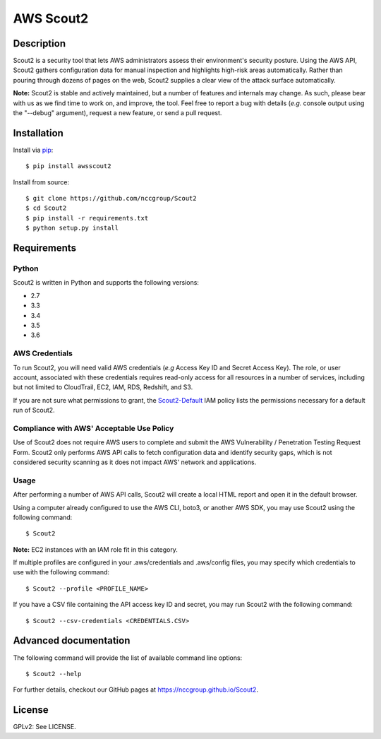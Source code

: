 ##########
AWS Scout2
##########

.. image:: https://travis-ci.org/nccgroup/opinel.svg?branch=master
        :target: https://travis-ci.org/nccgroup/opinel

.. image:: https://coveralls.io/repos/github/nccgroup/opinel/badge.svg
        :target: https://coveralls.io/github/nccgroup/opinel

.. image:: https://badge.fury.io/py/AWSScout2.svg
    :target: https://badge.fury.io/py/AWSScout2
        :align: right

***********
Description
***********

Scout2 is a security tool that lets AWS administrators assess their
environment's security posture. Using the AWS API, Scout2 gathers configuration
data for manual inspection and highlights high-risk areas automatically. Rather
than pouring through dozens of pages on the web, Scout2 supplies a clear view of
the attack surface automatically.

**Note:** Scout2 is stable and actively maintained, but a number of features and
internals may change. As such, please bear with us as we find time to work on,
and improve, the tool. Feel free to report a bug with details (*e.g.* console
output using the "--debug" argument), request a new feature, or send a pull
request.

************
Installation
************

Install via `pip`_:

::

    $ pip install awsscout2

Install from source:

::

    $ git clone https://github.com/nccgroup/Scout2
    $ cd Scout2
    $ pip install -r requirements.txt
    $ python setup.py install

************
Requirements
************

Python
------

Scout2 is written in Python and supports the following versions:

* 2.7
* 3.3
* 3.4
* 3.5
* 3.6

AWS Credentials
---------------

To run Scout2, you will need valid AWS credentials (*e.g* Access Key ID and
Secret Access Key). The role, or user account, associated with these credentials
requires read-only access for all resources in a number of services, including
but not limited to CloudTrail, EC2, IAM, RDS, Redshift, and S3.

If you are not sure what permissions to grant, the `Scout2-Default`_
IAM policy lists the permissions necessary for a default run of Scout2.

Compliance with AWS' Acceptable Use Policy
------------------------------------------

Use of Scout2 does not require AWS users to complete and submit the AWS
Vulnerability / Penetration Testing Request Form. Scout2 only performs AWS API
calls to fetch configuration data and identify security gaps, which is not
considered security scanning as it does not impact AWS' network and
applications.

Usage
-----

After performing a number of AWS API calls, Scout2 will create a local HTML report and open it in the default browser.

Using a computer already configured to use the AWS CLI, boto3, or another AWS SDK, you may use Scout2 using the following command:

::

    $ Scout2

**Note:** EC2 instances with an IAM role fit in this category.

If multiple profiles are configured in your .aws/credentials and .aws/config files, you may specify which credentials to use with the following command:

::

    $ Scout2 --profile <PROFILE_NAME>

If you have a CSV file containing the API access key ID and secret, you may run Scout2 with the following command:

::

    $ Scout2 --csv-credentials <CREDENTIALS.CSV>

**********************
Advanced documentation
**********************

The following command will provide the list of available command line options:

::

    $ Scout2 --help

For further details, checkout our GitHub pages at https://nccgroup.github.io/Scout2.

*******
License
*******

GPLv2: See LICENSE.

.. _pip: https://pip.pypa.io/en/stable/index.html
.. _Scout2-Default: https://github.com/nccgroup/AWS-recipes/blob/master/IAM-Policies/Scout2-Default.json
